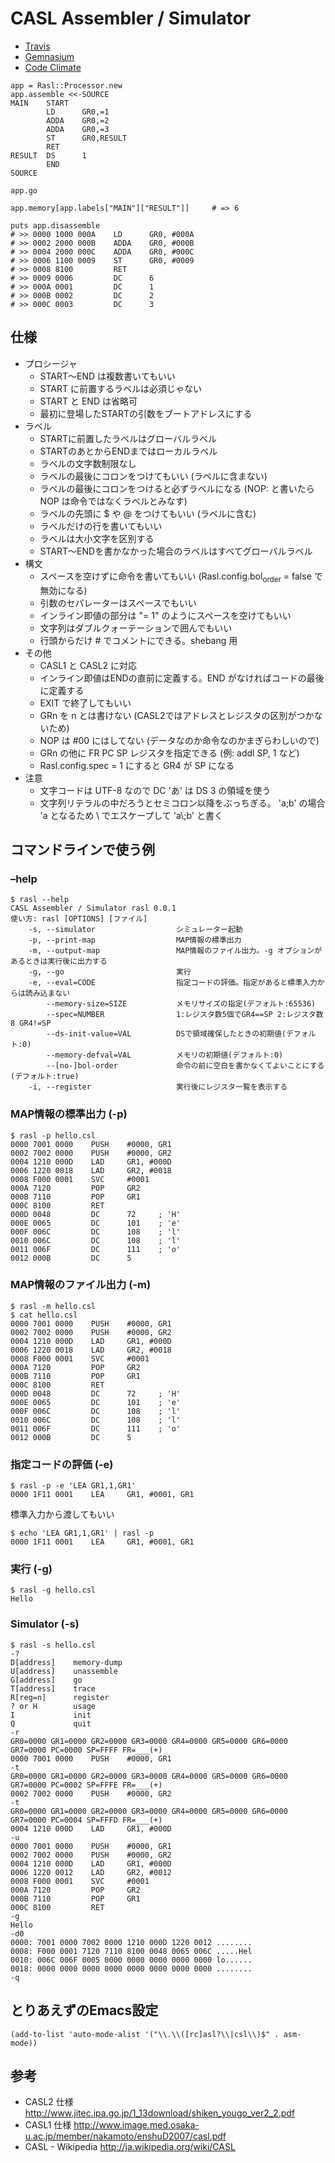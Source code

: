 #+OPTIONS: toc:nil num:nil author:nil creator:nil \n:nil |:t
#+OPTIONS: @:t ::t ^:t -:t f:t *:t <:t

* CASL Assembler / Simulator

  - [[https://travis-ci.org/akicho8/rasl][Travis]] [[https://travis-ci.org/akicho8/rasl.png]]
  - [[https://gemnasium.com/akicho8/rasl/][Gemnasium]] [[https://gemnasium.com/akicho8/rasl.png]]
  - [[https://codeclimate.com/github/akicho8/rasl][Code Climate]] [[https://codeclimate.com/github/akicho8/rasl.png]]

  : app = Rasl::Processor.new
  : app.assemble <<-SOURCE
  : MAIN    START
  :         LD      GR0,=1
  :         ADDA    GR0,=2
  :         ADDA    GR0,=3
  :         ST      GR0,RESULT
  :         RET
  : RESULT  DS      1
  :         END
  : SOURCE
  : 
  : app.go
  : 
  : app.memory[app.labels["MAIN"]["RESULT"]]     # => 6
  : 
  : puts app.disassemble
  : # >> 0000 1000 000A    LD      GR0, #000A
  : # >> 0002 2000 000B    ADDA    GR0, #000B
  : # >> 0004 2000 000C    ADDA    GR0, #000C
  : # >> 0006 1100 0009    ST      GR0, #0009
  : # >> 0008 8100         RET
  : # >> 0009 0006         DC      6
  : # >> 000A 0001         DC      1
  : # >> 000B 0002         DC      2
  : # >> 000C 0003         DC      3

** 仕様

   - プロシージャ
     - START〜END は複数書いてもいい
     - START に前置するラベルは必須じゃない
     - START と END は省略可
     - 最初に登場したSTARTの引数をブートアドレスにする
   - ラベル
     - STARTに前置したラベルはグローバルラベル
     - STARTのあとからENDまではローカルラベル
     - ラベルの文字数制限なし
     - ラベルの最後にコロンをつけてもいい (ラベルに含まない)
     - ラベルの最後にコロンをつけると必ずラベルになる (NOP: と書いたら NOP は命令ではなくラベルとみなす)
     - ラベルの先頭に $ や @ をつけてもいい (ラベルに含む)
     - ラベルだけの行を書いてもいい
     - ラベルは大小文字を区別する
     - START〜ENDを書かなかった場合のラベルはすべてグローバルラベル
   - 構文
     - スペースを空けずに命令を書いてもいい (Rasl.config.bol_order = false で無効になる)
     - 引数のセパレーターはスペースでもいい
     - インライン即値の部分は "= 1" のようにスペースを空けてもいい
     - 文字列はダブルクォーテーションで囲んでもいい
     - 行頭からだけ # でコメントにできる。shebang 用
   - その他
     - CASL1 と CASL2 に対応
     - インライン即値はENDの直前に定義する。END がなければコードの最後に定義する
     - EXIT で終了してもいい
     - GRn を n とは書けない (CASL2ではアドレスとレジスタの区別がつかないため)
     - NOP は #00 にはしてない (データなのか命令なのかまぎらわしいので)
     - GRn の他に FR PC SP レジスタを指定できる (例: addl SP, 1 など)
     - Rasl.config.spec = 1 にすると GR4 が SP になる
   - 注意
     - 文字コードは UTF-8 なので DC 'あ' は DS 3 の領域を使う
     - 文字列リテラルの中だろうとセミコロン以降をぶっちぎる。
       'a;b' の場合 'a となるため \ でエスケープして 'a\;b' と書く

** コマンドラインで使う例

*** --help

   : $ rasl --help
   : CASL Assembler / Simulator rasl 0.0.1
   : 使い方: rasl [OPTIONS] [ファイル]
   :     -s, --simulator                  シミュレーター起動
   :     -p, --print-map                  MAP情報の標準出力
   :     -m, --output-map                 MAP情報のファイル出力。-g オプションがあるときは実行後に出力する
   :     -g, --go                         実行
   :     -e, --eval=CODE                  指定コードの評価。指定があると標準入力からは読み込まない
   :         --memory-size=SIZE           メモリサイズの指定(デフォルト:65536)
   :         --spec=NUMBER                1:レジスタ数5個でGR4==SP 2:レジスタ数8 GR4!=SP
   :         --ds-init-value=VAL          DSで領域確保したときの初期値(デフォルト:0)
   :         --memory-defval=VAL          メモリの初期値(デフォルト:0)
   :         --[no-]bol-order             命令の前に空白を書かなくてよいことにする(デフォルト:true)
   :     -i, --register                   実行後にレジスタ一覧を表示する

*** MAP情報の標準出力 (-p)

   : $ rasl -p hello.csl
   : 0000 7001 0000    PUSH    #0000, GR1
   : 0002 7002 0000    PUSH    #0000, GR2
   : 0004 1210 000D    LAD     GR1, #000D
   : 0006 1220 0018    LAD     GR2, #0018
   : 0008 F000 0001    SVC     #0001
   : 000A 7120         POP     GR2
   : 000B 7110         POP     GR1
   : 000C 8100         RET
   : 000D 0048         DC      72     ; 'H'
   : 000E 0065         DC      101    ; 'e'
   : 000F 006C         DC      108    ; 'l'
   : 0010 006C         DC      108    ; 'l'
   : 0011 006F         DC      111    ; 'o'
   : 0012 000B         DC      5

*** MAP情報のファイル出力 (-m)

   : $ rasl -m hello.csl
   : $ cat hello.csl
   : 0000 7001 0000    PUSH    #0000, GR1
   : 0002 7002 0000    PUSH    #0000, GR2
   : 0004 1210 000D    LAD     GR1, #000D
   : 0006 1220 0018    LAD     GR2, #0018
   : 0008 F000 0001    SVC     #0001
   : 000A 7120         POP     GR2
   : 000B 7110         POP     GR1
   : 000C 8100         RET
   : 000D 0048         DC      72     ; 'H'
   : 000E 0065         DC      101    ; 'e'
   : 000F 006C         DC      108    ; 'l'
   : 0010 006C         DC      108    ; 'l'
   : 0011 006F         DC      111    ; 'o'
   : 0012 000B         DC      5

*** 指定コードの評価 (-e)

    : $ rasl -p -e 'LEA GR1,1,GR1'
    : 0000 1F11 0001    LEA     GR1, #0001, GR1

    標準入力から渡してもいい

    : $ echo 'LEA GR1,1,GR1' | rasl -p
    : 0000 1F11 0001    LEA     GR1, #0001, GR1

*** 実行 (-g)

   : $ rasl -g hello.csl
   : Hello

*** Simulator (-s)

   : $ rasl -s hello.csl
   : -?
   : D[address]    memory-dump
   : U[address]    unassemble
   : G[address]    go
   : T[address]    trace
   : R[reg=n]      register
   : ? or H        usage
   : I             init
   : Q             quit
   : -r
   : GR0=0000 GR1=0000 GR2=0000 GR3=0000 GR4=0000 GR5=0000 GR6=0000 GR7=0000 PC=0000 SP=FFFF FR=___(+)
   : 0000 7001 0000    PUSH    #0000, GR1
   : -t
   : GR0=0000 GR1=0000 GR2=0000 GR3=0000 GR4=0000 GR5=0000 GR6=0000 GR7=0000 PC=0002 SP=FFFE FR=___(+)
   : 0002 7002 0000    PUSH    #0000, GR2
   : -t
   : GR0=0000 GR1=0000 GR2=0000 GR3=0000 GR4=0000 GR5=0000 GR6=0000 GR7=0000 PC=0004 SP=FFFD FR=___(+)
   : 0004 1210 000D    LAD     GR1, #000D
   : -u
   : 0000 7001 0000    PUSH    #0000, GR1
   : 0002 7002 0000    PUSH    #0000, GR2
   : 0004 1210 000D    LAD     GR1, #000D
   : 0006 1220 0012    LAD     GR2, #0012
   : 0008 F000 0001    SVC     #0001
   : 000A 7120         POP     GR2
   : 000B 7110         POP     GR1
   : 000C 8100         RET
   : -g
   : Hello
   : -d0
   : 0000: 7001 0000 7002 0000 1210 000D 1220 0012 ........
   : 0008: F000 0001 7120 7110 8100 0048 0065 006C .....Hel
   : 0010: 006C 006F 0005 0000 0000 0000 0000 0000 lo......
   : 0018: 0000 0000 0000 0000 0000 0000 0000 0000 ........
   : -q

** とりあえずのEmacs設定

   : (add-to-list 'auto-mode-alist '("\\.\\([rc]asl?\\|csl\\)$" . asm-mode))

** 参考

  - CASL2 仕様 http://www.jitec.ipa.go.jp/1_13download/shiken_yougo_ver2_2.pdf
  - CASL1 仕様 http://www.image.med.osaka-u.ac.jp/member/nakamoto/enshuD2007/casl.pdf
  - CASL - Wikipedia http://ja.wikipedia.org/wiki/CASL
